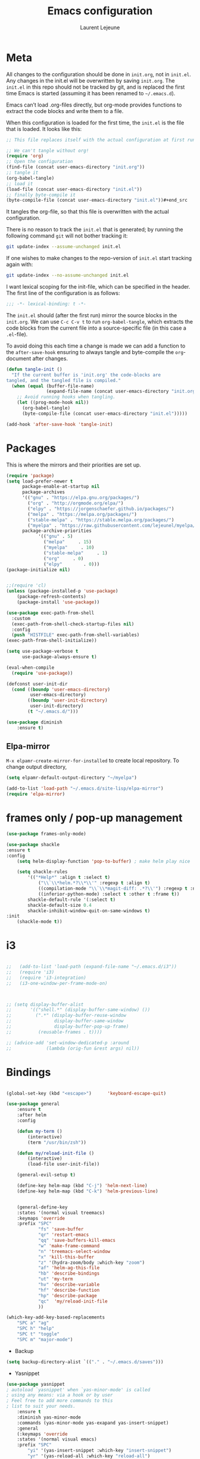 #+TITLE:       Emacs configuration
#+AUTHOR:      Laurent Lejeune
* Meta
All changes to the configuration should be done in =init.org=, not in =init.el=. Any changes in the init.el will be overwritten by saving =init.org=. The =init.el= in this repo should not be tracked by git, and is replaced the first time Emacs is started (assuming it has been renamed to =~/.emacs.d=).

Emacs can’t load .org-files directly, but org-mode provides functions to extract the code blocks and write them to a file.

When this configuration is loaded for the first time, the =init.el= is the file that is loaded. It looks like this:

#+begin_src emacs-lisp :tangle no
;; This file replaces itself with the actual configuration at first run.

;; We can't tangle without org!
(require 'org)
;; Open the configuration
(find-file (concat user-emacs-directory "init.org"))
;; tangle it
(org-babel-tangle)
;; load it
(load-file (concat user-emacs-directory "init.el"))
;; finally byte-compile it
(byte-compile-file (concat user-emacs-directory "init.el"))#+end_src
#+end_src
It tangles the org-file, so that this file is overwritten with the actual
configuration.

There is no reason to track the =init.el= that is generated; by running
the following command =git= will not bother tracking it:

#+BEGIN_SRC sh :tangle no
git update-index --assume-unchanged init.el
#+END_SRC

If one wishes to make changes to the repo-version of =init.el= start
tracking again with:

#+BEGIN_SRC sh :tangle no
git update-index --no-assume-unchanged init.el
#+END_SRC

I want lexical scoping for the init-file, which can be specified in the
header. The first line of the configuration is as follows:

#+BEGIN_SRC emacs-lisp
;;; -*- lexical-binding: t -*-
#+END_SRC

The =init.el= should (after the first run) mirror the source blocks in
the =init.org=. We can use =C-c C-v t= to run =org-babel-tangle=, which
extracts the code blocks from the current file into a source-specific
file (in this case a =.el=-file).

To avoid doing this each time a change is made we can add a function to
the =after-save-hook= ensuring to always tangle and byte-compile the
=org=-document after changes.

#+begin_src emacs-lisp :tangle yes
(defun tangle-init ()
  "If the current buffer is 'init.org' the code-blocks are
tangled, and the tangled file is compiled."
  (when (equal (buffer-file-name)
               (expand-file-name (concat user-emacs-directory "init.org")))
    ;; Avoid running hooks when tangling.
    (let ((prog-mode-hook nil))
      (org-babel-tangle)
      (byte-compile-file (concat user-emacs-directory "init.el")))))

(add-hook 'after-save-hook 'tangle-init)
#+end_src
* Packages
  This is where the mirrors and their priorities are set up.

#+begin_src emacs-lisp :tangle yes
(require 'package)
(setq load-prefer-newer t
      package-enable-at-startup nil
      package-archives
      '(("gnu" . "https://elpa.gnu.org/packages/")
        ("org" . "http://orgmode.org/elpa/")
        ("elpy" . "https://jorgenschaefer.github.io/packages/")
        ("melpa" . "https://melpa.org/packages/")
        ("stable-melpa" . "https://stable.melpa.org/packages/")
        ("myelpa" . "https://raw.githubusercontent.com/lejeunel/myelpa/master/"))
      package-archive-priorities
            '(("gnu" . 5)
              ("melpa"     . 15)
              ("myelpa"     . 10)
              ("stable-melpa"     . 1)
              ("org"     . 0)
              ("elpy"        . 0)))
(package-initialize nil)


;;(require 'cl)
(unless (package-installed-p 'use-package)
    (package-refresh-contents)
    (package-install 'use-package))

(use-package exec-path-from-shell
  :custom
  (exec-path-from-shell-check-startup-files nil)
  :config
  (push "HISTFILE" exec-path-from-shell-variables)
(exec-path-from-shell-initialize))

(setq use-package-verbose t
      use-package-always-ensure t)

(eval-when-compile
  (require 'use-package))

(defconst user-init-dir
  (cond ((boundp 'user-emacs-directory)
         user-emacs-directory)
        ((boundp 'user-init-directory)
         user-init-directory)
        (t "~/.emacs.d/")))

(use-package diminish
    :ensure t)
#+end_src
** Elpa-mirror
=M-x elpamr-create-mirror-for-installed= to create local repository.
To change output directory,
#+begin_src emacs-lisp :tangle yes
(setq elpamr-default-output-directory "~/myelpa")
#+end_src

#+begin_src emacs-lisp :tangle yes
(add-to-list 'load-path "~/.emacs.d/site-lisp/elpa-mirror")
(require 'elpa-mirror)

#+end_src
* frames only / pop-up management
#+begin_src emacs-lisp :tangle yes
(use-package frames-only-mode)

(use-package shackle
:ensure t
:config
    (setq helm-display-function 'pop-to-buffer) ; make helm play nice
        
    (setq shackle-rules
        '(("*Help*" :align t :select t)
            ("\\`\\*helm.*?\\*\\'" :regexp t :align t)
            ((compilation-mode "\\`\\*magit-diff: .*?\\'") :regexp t :noselect t)
            ((inferior-python-mode) :select t :other t :frame t))
        shackle-default-rule '(:select t)
        shackle-default-size 0.4
        shackle-inhibit-window-quit-on-same-windows t)
:init
    (shackle-mode t))
#+end_src
* i3
#+begin_src emacs-lisp :tangle yes

  ;;   (add-to-list 'load-path (expand-file-name "~/.emacs.d/i3"))
  ;;   (require 'i3)
  ;;   (require 'i3-integration)
  ;;   (i3-one-window-per-frame-mode-on)
  


  ;; (setq display-buffer-alist
  ;;       '(("shell.*" (display-buffer-same-window) ())
  ;;         (".*" (display-buffer-reuse-window
  ;;                display-buffer-same-window
  ;;                display-buffer-pop-up-frame)
  ;;          (reusable-frames . t))))
         
  ;; (advice-add 'set-window-dedicated-p :around
  ;;             (lambda (orig-fun &rest args) nil))
#+end_src

* Bindings
 #+begin_src emacs-lisp :tangle yes

 (global-set-key (kbd "<escape>")      'keyboard-escape-quit)

 (use-package general
     :ensure t
     :after helm
     :config

     (defun my-term ()
         (interactive)
         (term "/usr/bin/zsh"))

     (defun my/reload-init-file ()
         (interactive)
         (load-file user-init-file))

     (general-evil-setup t)

     (define-key helm-map (kbd "C-j") 'helm-next-line)
     (define-key helm-map (kbd "C-k") 'helm-previous-line)


     (general-define-key
     :states '(normal visual treemacs)
     :keymaps 'override
     :prefix "SPC"
             "fs" 'save-buffer
             "qr" 'restart-emacs
             "qq" 'save-buffers-kill-emacs
             "w" 'make-frame-command
             "n" 'treemacs-select-window
             "x" 'kill-this-buffer
             "z" '(hydra-zoom/body :which-key "zoom")
             "af" 'helm-ag-this-file
             "hb" 'describe-bindings
             "ut" 'my-term
             "hv" 'describe-variable
             "hf" 'describe-function
             "hp" 'describe-package
             "qc"  'my/reload-init-file
             ))

 (which-key-add-key-based-replacements
     "SPC a" "ag"
     "SPC h" "help"
     "SPC t" "toggle"
     "SPC m" "major-mode")
 #+end_src
 * Backup
 #+begin_src emacs-lisp :tangle yes
 (setq backup-directory-alist `(("." . "~/.emacs.d/saves")))
 #+end_src

 * Yasnippet
 #+begin_src emacs-lisp :tangle yes
 (use-package yasnippet
 ; autoload `yasnippet' when `yas-minor-mode' is called
 ; using any means: via a hook or by user
 ; Feel free to add more commands to this
 ; list to suit your needs.
     :ensure t
     :diminish yas-minor-mode
     :commands (yas-minor-mode yas-exapand yas-insert-snippet)
     :general
     (:keymaps 'override
     :states '(normal visual emacs)
     :prefix "SPC"
         "yi" '(yas-insert-snippet :which-key "insert-snippet")
         "yr" '(yas-reload-all :which-key "reload-all")
         "yn" '(yas-new-snippet :which-key "new-snippet"))
     :config
         (setq
             yas-verbosity 1)
     (add-hook 'python-mode-hook #'yas-minor-mode)
     (add-hook 'org-mode-hook #'yas-minor-mode)
     (add-hook 'inferior-python-mode-hook #'yas-minor-mode)
     ;; (yas-reload-all)
     ;; (add-to-list 'yas-snippet-dirs "$HOME/.emacs.d/snippets")
     ;; (add-to-list 'yas-snippet-dirs "$HOME/.emacs.d/yasnippet-snippets")
     (yas-global-mode t))
 #+end_src
 * Bookmark
 #+begin_src emacs-lisp :tangle yes
 (use-package bookmark
 :ensure t
     :general
 (:keymaps 'override
     :states '(normal visual emacs)
     :prefix "SPC"
         "cl" 'list-bookmarks
         "cd" 'bookmark-delete
         "cd" 'bookmark-delete
         "cw" 'bookmark-save
         "cs" 'bookmark-set))
 #+end_src
 * Evil
 #+begin_src emacs-lisp :tangle yes
 (setq evil-want-C-i-jump nil)

 (use-package evil
     :defines evil-disable-insert-state-bindings
     :init
 (progn
     (evil-mode t)
     (setq evil-want-fine-undo 'no
             evil-want-C-u-scroll t
             evil-want-C-d-scroll t
             evil-symbol-word-search t
             evil-cross-lines t
             evil-disable-insert-state-bindings t)
             (define-key evil-normal-state-map (kbd "C-u") 'evil-scroll-up)
             (define-key Info-mode-map "g" nil)
     (use-package evil-org
     :init (add-hook 'org-mode-hook 'evil-org-mode)
     :diminish evil-org-mode
     :config  (evil-org-set-key-theme '(textobjects insert navigation additional shift todo heading))))
     :config
     (add-hook 'git-commit-mode-hook 'evil-insert-state)
     ;; (add-hook 'prog-mode-hook 'highlight-indent-guides-mode)
     (add-hook 'prog-mode-hook #'rainbow-delimiters-mode))


 (use-package evil-collection
     :after evil
     :ensure t
     :config
     (evil-collection-init))

 (with-eval-after-load 'comint
     (define-key comint-mode-map "\C-d" nil))

 (defun evil-shift-left-visual ()
     (interactive)
     (evil-shift-left (region-beginning) (region-end))
     (evil-normal-state)
     (evil-visual-restore))

 (defun evil-shift-right-visual ()
     (interactive)
     (evil-shift-right (region-beginning) (region-end))
     (evil-normal-state)
 (evil-visual-restore))

 (define-key evil-visual-state-map (kbd ">") 'evil-shift-right-visual)
 (define-key evil-visual-state-map (kbd "<") 'evil-shift-left-visual)
 (define-key evil-visual-state-map [tab] 'evil-shift-right-visual)
 (define-key evil-visual-state-map [S-tab] 'evil-shift-left-visual)
 (define-key evil-normal-state-map (kbd "j") 'evil-next-visual-line)
 (define-key evil-normal-state-map (kbd "k") 'evil-previous-visual-line)


 (use-package evil-anzu)

 (use-package evil-commentary
     :diminish evil-commentary-mode
     :config (evil-commentary-mode))

 (use-package undo-tree
     :diminish undo-tree-mode
     :defer t
     :init (global-undo-tree-mode))

 (use-package ediff
     :ensure nil
     :defer t
     :config (use-package evil-ediff))

 (use-package evil-escape
     :diminish evil-escape-mode
     :config
     (evil-escape-mode)
     (setq-default evil-escape-key-sequence "jk")
 )

 (use-package evil-matchit
     :config (global-evil-matchit-mode))

 (use-package evil-snipe
     :diminish evil-snipe-mode
     :init (evil-snipe-mode)
     :config
     (setq evil-snipe-smart-case t)
 )

 (use-package evil-surround
     :config (global-evil-surround-mode))

 (use-package evil-visualstar
     :init (global-evil-visualstar-mode))

 (use-package helm-projectile
     :after projectile
     :ensure t)

 ;; projectile
 (use-package projectile
     :ensure t
     :diminish projectile-mode
     :init
     :general
     (:keymaps 'override
     :states '(normal visual emacs)
     :prefix "SPC"
     :which-key "projectile"
         "pf" '(helm-projectile-find-file :which-key "find-file")
         "pb" '(projectile-compile-project :which-key "build")
         "pr" '(projectile-replace :which-key "replace")
         "pi" '(projectile-invalidate-cache :which-key "invalidate-cache")
         "pta" '(treemacs-add-project-to-workspace :which-key "treemacs-add")
         "ptr" '(treemacs-remove-project-from-workspace
                 :which-key "treemacs-remove")
         "pa" '(helm-projectile-ag :which-key "ag")
         "pg" '(helm-projectile-grep :which-key "grep")
         "ps" '(helm-projectile-switch-project :which-key "switch-project"))
     :config
     (defun my/projectile-switch-project-action ()
     (interactive)
     (helm-projectile))

     (setq projectile-switch-project-action
         'my/projectile-switch-project-action)

     (which-key-add-key-based-replacements
         "SPC p" "projectile"
         "SPC pt" "treemacs")
     (setq projectile-enable-caching t
         projectile-mode t
         projectile-completion-system 'helm)
     (projectile-mode))

 #+end_src
 * Helm
 #+begin_src emacs-lisp :tangle yes
 (use-package helm
 :ensure helm
 :diminish helm-mode
 :general
 (:keymaps 'override
     :states '(normal visual emacs)
     :prefix "SPC"
         "b" '(helm-mini :which-key "buffer")
         "as" 'helm-ag-project-root
         "ff" '(helm-find-files :which-key "find-files"))
 :config
 (which-key-add-key-based-replacements
     "SPC f" "file")
 (require 'helm-config)
 (setq helm-mini-default-sources
     '(helm-source-buffers-list
         helm-source-bookmarks
         helm-source-recentf
         helm-source-buffer-not-found))
 (general-define-key
 :keymaps 'helm-map
 "C-c !" 'helm-toggle-suspend-update
 "<tab>" 'helm-execute-persistent-action
 "C-i" 'helm-execute-persistent-action
 "C-z" 'helm-select-action)
 (global-unset-key (kbd "C-x c"))
 :init (progn
     (require 'helm-config)
     (helm-mode t)

     (use-package helm-themes   :ensure t :defer 5)
     (use-package helm-ag
         :commands (helm-ag)
         :config
         ;; fix https://github.com/bbatsov/projectile/issues/837
         (setq grep-find-ignored-files nil
                 grep-find-ignored-directories nil))
     (use-package helm-descbinds
     :config (helm-descbinds-mode))

     (use-package helm-gitignore)))
 #+end_src

 * Treemacs
 #+begin_src emacs-lisp :tangle yes
 (use-package treemacs
     :ensure t
     :defer t
     :config
     (progn
     (setq 
 treemacs-collapse-dirs                 (if (executable-find "python3") 3 0)
             treemacs-deferred-git-apply-delay      0.5
             treemacs-display-in-side-window        t
             treemacs-eldoc-display                 t
             treemacs-file-event-delay              5000
             treemacs-file-follow-delay             0.2
             treemacs-follow-after-init             t
             treemacs-git-command-pipe              ""
             treemacs-goto-tag-strategy             'refetch-index
             treemacs-indentation                   2
             treemacs-indentation-string            " "
             treemacs-is-never-other-window         nil
             treemacs-max-git-entries               5000
             treemacs-missing-project-action        'ask
             treemacs-no-png-images                 nil
             treemacs-no-delete-other-windows       t
             treemacs-project-follow-cleanup        nil
             ;; treemacs-persist-file                  (expand-file-name ".cache/treemacs-persist" user-emacs-directory)
             treemacs-recenter-distance             0.1
             treemacs-recenter-after-file-follow    nil
             treemacs-recenter-after-tag-follow     nil
             treemacs-recenter-after-project-jump   'always
             treemacs-recenter-after-project-expand 'on-distance
             treemacs-show-cursor                   nil
             treemacs-show-hidden-files             t
             treemacs-silent-filewatch              nil
             treemacs-silent-refresh                nil
             treemacs-sorting                       'alphabetic-desc
             treemacs-space-between-root-nodes      t
             treemacs-tag-follow-cleanup            t
             treemacs-tag-follow-delay              1.5
             treemacs-width                         30)
     (treemacs-resize-icons 11)

     (treemacs-follow-mode t)
     (treemacs-filewatch-mode t)
     (treemacs-fringe-indicator-mode t)
     (pcase (cons (not (null (executable-find "git")))
                 (not (null (executable-find "python3"))))
         (`(t . t)
         (treemacs-git-mode 'deferred))
         (`(t . _)
         (treemacs-git-mode 'simple)))))

 (use-package treemacs-evil
     :after treemacs evil
     :ensure t)

 (use-package treemacs-projectile
     :after treemacs projectile
     :ensure t)

 (use-package treemacs-magit
     :after treemacs magit
     :ensure t)

     (use-package treemacs-icons-dired
     :after treemacs dired
     :ensure t
     :config (treemacs-icons-dired-mode))
 #+end_src

 * Org
 #+begin_src emacs-lisp :tangle yes
 ;; org mode extensions

 (use-package helm-org-rifle
 :ensure t
 :config
 (setq org-directory '("~/ownCloud/org"))

 )
 (use-package org
     :ensure t
     :commands (org-mode org-capture org-agenda)
     :general
     (:keymaps 'org-capture-mode-map
     :states '(normal visual)
     :major-mode 'org-mode
     :prefix "SPC"
     :which-key "org"
     "of" 'org-capture-finalize)
     (:keymaps 'org-mode-map
     :states '(normal visual)
     :major-mode 'org-mode
     :prefix "SPC"
     :which-key "org"
     "me" 'org-export-dispatch
     "mr" 'org-refile
     "mo" 'org-open-at-point
     "mc" 'org-ref-helm-insert-cite-link)
     (:keymaps 'override
     :states '(normal visual)
     :prefix "SPC"
     :which-key "org"
         "oa" '(my-pop-to-org-agenda :which-key "agenda")
         "oc" 'org-capture
         "os" 'org-save-all-org-buffers
         "ol" 'org-insert-link
         )
     :config
     (which-key-add-key-based-replacements
         "SPC o" "org")
     (setq org-agenda-files '("~/ownCloud/org/agenda"))

     ;; TODO: increase maxlevel and filter out based on tag?
 ;; (defun bh/verify-refile-target ()
 ;;   ; Exclude DONE state tasks from refile targets
 ;;   "Exclude todo keywords with a done state from refile targets"
 ;;   (not (member (nth 2 (org-heading-components)) org-done-keywords)))

 ;; (setq org-refile-target-verify-function 'bh/verify-refile-target)

     ;;where to save items
     (setq org-refile-targets '((nil :maxlevel . 1)
     (org-agenda-files . (:maxlevel . 1))))

     ;;skips highest priority for custom agenda view
     (defun my-org-skip-subtree-if-priority (priority)
     "Skip an agenda subtree if it has a priority of PRIORITY.
     PRIORITY may be one of the characters ?A, ?B, or ?C."
     (let ((subtree-end (save-excursion (org-end-of-subtree t)))
         (pri-value (* 1000 (- org-lowest-priority priority)))
         (pri-current (org-get-priority (thing-at-point 'line t))))
     (if (= pri-value pri-current)
         subtree-end
         nil)))

     (defun my-org-agenda-skip-tag (tag &optional others)
     "Skip all entries that correspond to TAG.

     If OTHERS is true, skip all entries that do not correspond to TAG."
     (let ((next-headline (save-excursion (or (outline-next-heading) (point-max))))
         (current-headline (or (and (org-at-heading-p)
                                     (point))
                                 (save-excursion (org-back-to-heading)))))
     (if others
         (if (not (member tag (org-get-tags-at current-headline)))
             next-headline
             nil)
         (if (member tag (org-get-tags-at current-headline))
             next-headline
         nil))))

     (defun my-pop-to-org-agenda ()
     "Visit the org agenda, in the current window or a SPLIT."
     (interactive)
     (org-agenda nil "c"))

     ;;set priority range from A to C with default A
     (setq org-highest-priority ?A)
     (setq org-lowest-priority ?C)
     (setq org-default-priority ?A)

     ;; hide tags in agenda view
     ;; (setq org-agenda-hide-tags-regexp "tag1\\|tag2\\|tags3")
     (setq org-agenda-hide-tags-regexp "hide")

     ;;org custom agenda
     (setq org-agenda-custom-commands
         '(("c" "Simple agenda view"
         ((tags-todo "PRIORITY=\"A\"\LEVEL>1"
                 ((org-agenda-files '("~/ownCloud/org/agenda/tasks.org" "~/ownCloud/org/agenda/agenda.org"))
                 (org-agenda-skip-function '(org-agenda-skip-entry-if 'todo 'done))
                 (org-agenda-overriding-header "High-priority unfinished tasks:")))
             (agenda "")
             (alltodo ""
                     ((org-agenda-skip-function
                     '(or (my-org-skip-subtree-if-priority ?A)
                             (my-org-agenda-skip-tag nil '(hide))
                             (org-agenda-skip-if nil '(scheduled deadline))))))))))

     ;;(setq-default org-display-custom-times t)
     ;;(setq org-time-stamp-custom-formats '("<%d-%m-%Y %a>" . "<%d-%m-%Y %a %H:%M>"))
     ;;open agenda in current window
     (setq org-agenda-window-setup (quote current-window))
     (setq org-capture-templates
     '(("t" "todo" entry (file+headline "~/ownCloud/org/agenda/tasks.org" "Tasks")
         "* TODO [#A] %? \n %T")
     ("m" "meeting" entry (file+headline "~/ownCloud/org/agenda/agenda.org" "Meetings")
     "* %? \n %T")
     ("d" "deadline" entry (file+headline "~/ownCloud/org/agenda/agenda.org" "Deadlines")
     "* TODO %? \n DEADLINE: %T")
     ("n" "note" entry (file+headline "~/ownCloud/org/agenda/notes.org" "Notes")
     "* %? \n %T")
 )))

 ;; PDFs visited in Org-mode are opened in Evince (and not in the default choice) https://stackoverflow.com/a/8836108/789593
 (add-hook 'org-mode-hook
         '(lambda ()
         (delete '("\\.pdf\\'" . default) org-file-apps)
         (add-to-list 'org-file-apps '("\\.pdf\\'" . "evince %s"))))

 (general-define-key :states '(normal emacs)
                     :major-mode 'org-agenda-mode
                     :keymaps 'org-agenda-mode-map
                     "k" 'org-agenda-previous-line
                     "j" 'org-agenda-next-line
                     "C-k" 'org-priority-down
                     "C-j" 'org-priority-up
                     "S-k" 'org-timestamp-down
                     "S-j" 'org-timestamp-up
                     "j" 'org-agenda-next-line
                     "c" 'org-capture)

 (use-package ox-reveal
     :ensure t
     :init
         (setq org-reveal-mathjax t)
         (setq org-src-fontify-natively t))

 (use-package htmlize
 :ensure t)
 (setq org-reveal-root "~/.dotfiles/reveal.js/")
 (setq org-reveal-mathjax t)

 (menu-bar-mode -1)
 #+end_src
 * Python
 #+begin_src emacs-lisp :tangle yes

 (use-package exec-path-from-shell
     :disabled (not (equal system-type 'darwin))
     :config
     (progn
     ;; For debugging
     (when nil
         (message "path: %s, setup: %s" (getenv "PATH")
                 (getenv "ENVIRONMENT_SETUP_DONE"))
         (setq exec-path-from-shell-debug t))
     (setq exec-path-from-shell-arguments (list "-l"))
     (setq exec-path-from-shell-check-startup-files nil)
     (add-to-list 'exec-path-from-shell-variables "SHELL")
     (add-to-list 'exec-path-from-shell-variables "GOPATH")
     (add-to-list 'exec-path-from-shell-variables "ENVIRONMENT_SETUP_DONE")
     (add-to-list 'exec-path-from-shell-variables "PYTHONPATH")
     (exec-path-from-shell-initialize)))

 (use-package elpy
     :defer t
     :ensure t
     :diminish elpy-mode
     :after python
     :commands elpy-enable
     :init
     (with-eval-after-load 'python (elpy-enable))

     :config
     (add-hook 'elpy-mode-hook (lambda () (highlight-indentation-mode -1)))
     (electric-indent-local-mode -1)
     ;; (delete 'elpy-module-highlight-indentation elpy-modules)
     (delete 'elpy-module-flymake elpy-modules)
     (setq elpy-shell-use-project-root nil)
     (setq elpy-rpc-backend "jedi")
     (setq python-shell-interpreter "ipython")
     (setq python-shell-interpreter-args "--simple-prompt -i")

     (eval-when-compile
         (defvar python-master-file))

     (defun python-kill ()
     (interactive)
     (elpy-shell-kill)
     (kill-buffer "*Python*"))

     (defun python-quit-dbg ()
     (interactive)
     (elpy-shell-kill)
     (kill-buffer "*Python*"))

     (defun python-rerun-master-file ()
     (interactive)
     (python-switch-to-master-file)
     (elpy-shell-kill)
     (kill-buffer "*Python*")
     (elpy-shell-send-region-or-buffer))

     (defun python-shell-send-file-as-script ()
     "Send current buffer to python shell as a script"
     (interactive)
     (elpy-shell-kill)
     (run-python (format "%s -i --simple-prompt %s"
                         (python-shell-calculate-command)
                         (buffer-name))
                 nil t))

     (defun python-run-master-file ()
     (interactive)
     (python-switch-to-master-file)
     (elpy-shell-send-region-or-buffer))

     (defun python-set-master-file ()
     (interactive)
     (setq python-master-file (buffer-name))
     (message "Set %s as python master file" (buffer-file-name)))

     (defun python-switch-to-master-file ()
     (interactive)
     (switch-to-buffer python-master-file))

     (defvar python--pdb-breakpoint-string "import pdb; pdb.set_trace() ## DEBUG ##"
     "Python breakpoint string used by `python-insert-breakpoint'")

     (defun python-add-breakpoint ()
     "Inserts a python breakpoint using `pdb'"
         (interactive)
         (back-to-indentation)
         ;; this preserves the correct indentation in case the line above
         ;; point is a nested block
         (split-line)
         (insert python--pdb-breakpoint-string)
         (python-set-debug-highlight)))

     (defun ha/elpy-goto-definition ()
     (interactive)
     (condition-case err
         (elpy-goto-definition)
         ('error (xref-find-definitions (symbol-name (symbol-at-point))))))

 (use-package pyenv-mode
     :defer t
     :ensure t
     :init
     (add-to-list 'exec-path "~/.pyenv/shims")
     (setenv "WORKON_HOME" "~/.pyenv/versions/")
     :config
     (pyenv-mode)
     (defun projectile-pyenv-mode-set ()
         "Set pyenv version matching project name."
         (let ((project (projectile-project-name)))
         (if (member project (pyenv-mode-versions))
             (pyenv-mode-set project)
             (pyenv-mode-unset))))

     (add-hook 'projectile-switch-project-hook 'projectile-pyenv-mode-set)
     (add-hook 'python-mode-hook 'pyenv-mode))

 (use-package jedi
     :ensure t
     :defer t
     :init
     (setq company-jedi-python-bin "~/.pyenv/shims/python")
     :config
     (use-package company-jedi
     :ensure t
     :init
     (add-hook 'python-mode-hook (lambda () (add-to-list 'company-backends 'company-jedi)))
     (setq company-jedi-python-bin "python")))

 (use-package python
     :defer t
     :general
     (:keymaps '(python-mode-map inferior-python-mode-map)
     :states '(normal visual emacs)
     :major-mode '(python-mode inferior-python-mode)
     :prefix "SPC"
     :which-key "Python"
     "mv" 'pyenv-mode-set
     "mb" 'elpy-shell-send-region-or-buffer
     "ma" 'python-shell-send-file-as-script
     "mq" 'python-kill
     "ms" 'python-set-master-file
     "mm" 'python-switch-to-master-file
     "mr" 'python-run-master-file
     "me" 'python-rerun-master-file
     "md" 'python-add-breakpoint
     "mg" 'elpy-goto-definition
     "mf" 'elpy-yapf-fix-code
     "mh" 'elpy-doc
     "mi" 'run-python)
     :config
         (setq python-indent-offset 4)
         (elpy-enable)
         (add-hook 'python-mode-hook
         (lambda ()
             (setq flycheck-python-pylint-executable "/usr/bin/pylint")
             (setq tab-width 4)
             (setq flycheck-pylintrc "~/.pylintrc")))
     (defun python-set-debug-highlight ()
     (interactive)
     (highlight-lines-matching-regexp "pdb" 'hi-red-b)
     (highlight-lines-matching-regexp "pdb[.]?" 'hi-red-b)))

     (defun python-add-debug-highlight ()
     "Adds a highlighter for use by `python--pdb-breakpoint-string'"
     (interactive)
     (python-set-debug-highlight)
     (add-hook 'python-mode-hook 'python-add-debug-highlight))

 (general-define-key :states '(normal insert emacs)
                     :major-mode 'inferior-python-mode
                     :keymaps 'inferior-python-mode-map
                     "C-r" 'comint-history-isearch-backward
                     "C-k" 'comint-previous-input
                     "C-j" 'comint-next-input)

 (with-eval-after-load 'python
     (defun python-shell-completion-native-try ()
     "Return non-nil if can trigger native completion."
     (let ((python-shell-completion-native-enable t)
             (python-shell-completion-native-output-timeout
             python-shell-completion-native-try-output-timeout))
         (python-shell-completion-native-get-completions
         (get-buffer-process (current-buffer))
         nil "_"))))

 #+end_src
 * C/C++
 #+begin_src emacs-lisp :tangle yes
 (defun setup-flycheck-rtags ()
 (interactive)
 (flycheck-select-checker 'rtags)
 ;; RTags creates more accurate overlays.
 (setq-local flycheck-highlighting-mode nil)
 (setq-local flycheck-check-syntax-automatically nil))

 (use-package clang-format
     :ensure t
     :defer t
     :general
     (:keymaps '(c-mode-map c++-mode-map)
         :states '(normal visual emacs)
         :major-mode '(c-mode c++-mode-map)
         :prefix "SPC"
         :which-key "C/C++"
         "mf" 'clang-format-buffer)
     :commands clang-format clang-format-buffer clang-format-region)

 (use-package rtags
 :ensure t
 :defer t
 :general
 (:keymaps '(c-mode-map c++-mode-map)
     :states '(normal visual emacs)
     :major-mode '(c-mode c++-mode-map)
     :prefix "SPC"
     :which-key "C/C++"
     "ms" 'rtags-find-symbol-at-point
     "mr" 'rtags-find-references-at-point)
 :diminish rtags
 :config
 (progn
     (add-hook 'c-mode-hook 'rtags-start-process-unless-running)
     (add-hook 'c++-mode-hook 'rtags-start-process-unless-running)

     (setq rtags-autostart-diagnostics t)
     (rtags-diagnostics)
     (setq rtags-completions-enabled t)
     (setq rtags-use-helm t)

     (use-package flycheck-rtags
     :ensure t
     :defer t
     :config
     (progn
         (defun my-flycheck-setup ()
         (flycheck-select-checker 'rtags))
         (add-hook 'c-mode-hook #'my-flycheck-setup)
         (add-hook 'c++-mode-hook #'my-flycheck-setup))
     )
     (use-package company-rtags
     :ensure t
     :defer t
     :config
     (progn
         (require 'company)
         (add-to-list 'company-backends 'company-rtags)
         ))
     )
 )
 (add-hook 'c-mode-common-hook #'setup-flycheck-rtags)
 #+end_src
 * Lua
 #+begin_src emacs-lisp :tangle yes
 (use-package lua-mode
 :ensure t
 :defer t
 :mode (("\\.lua\\'" . lua-mode)))
 #+end_src
 * Tex
 #+begin_src emacs-lisp :tangle yes
     (use-package tex
     :ensure auctex
     :defer t
     :general
     (:keymaps 'LaTeX-mode-map
         :states '(normal emacs)
         :major-mode 'LaTeX-mode
         :prefix "SPC"
         :which-key "Latex"
         "mm" 'TeX-command-master
         "mv" 'TeX-command-run-all
         "mc" 'helm-bibtex-with-local-bibliography
         "mt" 'reftex-toc
         "mr" 'reftex-reference
         "ml" 'reftex-label
         )
     :init
     (progn (add-hook 'LaTeX-mode-hook 'turn-on-reftex))
     :config
     (setq reftex-ref-macro-prompt nil)
     (setq TeX-view-program-list '(("Evince" "evince --page-index=%(outpage) %o")))
     (progn
         (use-package auto-complete
         :config
         (progn
             (ac-flyspell-workaround)
             (setq ac-auto-show-menu 0.01
                 ac-auto-start 1
                 ac-delay 0.01)))

         (use-package ispell
         :ensure t
         :defer t
         :config
         (progn
             (make-local-variable 'ispell-parser)
             (setq ispell-parser 'tex)))

         (use-package ac-ispell
         :ensure t
         :defer t
         :defer t
         :requires auto-complete ispell
         )

         (use-package writegood-mode
         :ensure t
         :defer t
         :diminish writegood-mode
         :config
         (writegood-mode))

         (use-package smartparens-latex
         :disabled t ;; Does not seem to be available
         :ensure t
         :defer t
         :config
         (smartparens-mode +1))

         (use-package ac-math
         :defer t
         :ensure t)
     (setq Tex-auto-save t)
     (setq Tex-parse-self t)
     (setq TeX-save-query nil)
     (setq reftex-plug-into-AUCTeX t)))

     (use-package company-auctex
         :ensure t
         :defer t
         :config
         (company-auctex-init))

     (use-package helm-bibtex
     :ensure t
     :defer t
     :after helm
     :config

     (defun bibtex-completion-exit-notes-buffer ()
     " Trigger org-refile,
     Exit notes buffer and delete its window.
     This will also disable `bibtex-completion-notes-mode' and remove the header
     line."
     (interactive)
     (org-refile)
     (widen)
     (bibtex-completion-notes-global-mode -1)
     (setq-local
     header-line-format nil)
     (save-buffer)
     (let ((window (get-buffer-window (file-name-nondirectory bibtex-completion-notes-path))))
         (if (and window (not (one-window-p window)))
             (delete-window window))))

     :general
     (:keymaps 'bibtex-completion-notes-mode-map
     :states '(normal visual)
     :major-mode 'org-mode
     :prefix "SPC"
     :which-key "bibtex"
     "mf" 'bibtex-completion-exit-notes-buffer
     "mr" 'org-refile))

     (use-package org-ref
         :after org
         :ensure t
         :defer t
         :general
         (:keymaps 'bibtex-mode-map
             :states '(normal visual emacs)
             :major-mode 'bibtex-mode
             :prefix "SPC"
             :which-key "bibtex"
             "mo" 'org-ref-bibtex-pdf :which-key "open pdf"
             "mc" 'helm-bibtex)
         :init
         (setq org-ref-bibtex-completion-actions
         (quote
             (("Edit notes" . helm-bibtex-edit-notes)
             ("Open PDF, URL or DOI" . helm-bibtex-open-any)
             ("Open URL or DOI in browser" . helm-bibtex-open-url-or-doi)
             ("Show entry" . helm-bibtex-show-entry)
             ("Insert citation" . helm-bibtex-insert-citation)
             ("Insert reference" . helm-bibtex-insert-reference)
             ("Insert BibTeX key" . helm-bibtex-insert-key)
             ("Insert BibTeX entry" . helm-bibtex-insert-bibtex)
             ("Attach PDF to email" . helm-bibtex-add-PDF-attachment)
             ("Add keywords to entries" . org-ref-helm-tag-entries)
             ("Copy entry to clipboard" . bibtex-completion-copy-candidate)
             ("Add PDF to library" . helm-bibtex-add-pdf-to-library))))
         (setq org-ref-bibliography-notes "~/Documents/paper-notes/notes.org"
             org-ref-default-bibliography "~/Documents/paper-notes/refs.bib"
             bibtex-completion-bibliography org-ref-default-bibliography
             org-ref-pdf-directory "~/ownCloud/papers/"
             bibtex-completion-library-path "~/ownCloud/papers"
             bibtex-completion-notes-path "~/Documents/paper-notes/notes.org"
             org-latex-pdf-process
     "latexmk -pdflatex='pdflatex -interaction nonstopmode' -pdf -bibtex -f %f"
             bibtex-completion-pdf-open-function
             (lambda (fpath)
             (call-process "evince" nil 0 nil fpath))
             ;; bibtex-completion-notes-template-one-file "* ${author-or-editor} (${year}): ${title} [[cite:${=key=}]] \n:PROPERTIES: \n :Custom_ID: ${=key=} \n :END:"
 )
     )



     (use-package reftex
         :defer t
         :diminish reftex-mode
         :commands turn-on-reftex
         :init
         (progn
         (setq reftex-plug-into-AUCTeX t))
         :config
         (reftex-mode))

 #+end_src
 * Others
 ** Restart emacs
 #+begin_src emacs-lisp :tangle yes
 (use-package restart-emacs
     :ensure t)
 #+end_src
 ** Yaml
 #+begin_src emacs-lisp :tangle yes
 ;; yaml
 (use-package yaml-mode
 :mode "\\.ya?ml\'")
 #+end_src

 ** Anzu
 anzu.el provides a minor mode which displays current match and total matches information in the mode-line in various search modes.
 #+begin_src emacs-lisp :tangle yes

 ;; anzu
 (use-package anzu
 :commands (isearch-foward isearch-backward)
 :config (global-anzu-mode)
 :diminish anzu-mode
 )

 #+end_src
 ** Company
 Company is a text completion framework for Emacs. The name stands for "complete anything". It uses pluggable back-ends and front-ends to retrieve and display completion candidates.
 #+begin_src emacs-lisp :tangle yes

 (use-package company
 :diminish company-mode
 :ensure t
 :defer t
 :config
     ;; (setq company-frontends nil)
     (use-package company-c-headers)
 :hook
 (after-init . global-company-mode))

 (use-package helm-company
     :general (general-def
             :keymaps '(company-mode-map company-active-map)
             "TAB" #'helm-company
             "<tab>" #'helm-company))

 (setq company-backends
         '((company-files          ; files & directory
         company-keywords       ; keywords
         company-capf
         company-jedi
         company-yasnippet
         )
         (company-abbrev company-dabbrev)
 ))
 #+end_src
 ** Demangle
 demangle-mode is an Emacs minor mode that automatically demangles C++ symbols.
 Use M-x demangle-mode to toggle demangling on or off in any buffer. Turn on font-lock-mode as well: demangle-mode uses this to stay in sync as buffer contents change.
 #+begin_src emacs-lisp :tangle yes
 ;; automatic demangling
 (use-package demangle-mode
 :defer t
 :commands demangle-mode)
 #+end_src

 ** Dtrt
 A minor mode that guesses the indentation offset originally used for creating source code files and transparently adjusts the corresponding settings in Emacs, making it more convenient to edit foreign files.
 #+begin_src emacs-lisp :tangle yes
 (use-package dtrt-indent
 :ensure t
 :commands dtrt-indent-mode
 :diminish dtrt-indent-mode
 :defer t
 :config
 (progn
 (dtrt-indent-mode 1)
 (setq global-mode-string (--remove (eq it 'dtrt-indent-mode-line-info) global-mode-string))))

 #+end_src

 ** Flycheck/Flyspell
 On the fly syntax/spelling checking.
 #+begin_src emacs-lisp :tangle yes

 ;; flycheck
 (use-package flycheck
 :diminish flycheck-mode
 :defer t
 :init (global-flycheck-mode))

 ;; flyspell - use aspell instead of ispell
 (use-package flyspell
 :defer t
 :commands (flyspell-mode flyspell-prog-mode)
 :config (setq ispell-program-name (executable-find "aspell")
             ispell-extra-args '("--sug-mode=ultra")))

 #+end_src

 ** Magit
 Magit is an interface to the version control system Git, implemented as an Emacs package.
 #+begin_src emacs-lisp :tangle yes
 ;; magit
 (use-package magit
 :defer t
 :commands (magit-status projectile-vc)

 :general
     (:keymaps 'override
     :states '(normal visual emacs)
     :prefix "SPC"
         "gs" '(magit-status :which-key "status")
         "gi" '(magit-init :which-key "init")
         "gr" '(magit-remote-popup :which-key "remote")
         "gf" '(with-editor-finish :which-key "finish"))
     :config
     (which-key-add-key-based-replacements
         "SPC g" "git")
 (use-package evil-magit)
 (add-to-list 'magit-log-arguments "--no-abbrev-commit")
 (setq magit-popup-use-prefix-argument 'default))

 (global-git-commit-mode)

 ;; git
 (use-package git-timemachine
 :defer t)

 #+end_src

 ** Popwin
 Popwin is a popup window manager for Emacs which makes you free from the hell of annoying buffers such like *Help*, *Completions*, *compilation*, and etc.
 #+begin_src emacs-lisp :tangle yes
   ;; popwin
   ;; (use-package popwin
   ;; :defer t
   ;; :config (popwin-mode))

   ;; save kill ring
   (use-package savekill
   :defer t
   )

   ;; scratch
   (use-package scratch
   :defer t
   :commands (scratch))

   ;; slime
   (use-package sly
   :defer t
   :commands (sly)
   :config (setq inferior-lisp-program (executable-find "sbcl")))

 #+end_src

 ** Ranger
 #+begin_src emacs-lisp :tangle yes
 (use-package ranger
 :defer t
 :ensure t
 :general
 (:keymaps 'override
     :states '(normal visual emacs)
     :prefix "SPC"
         "ur" '(ranger :which-key "ranger")))
 #+end_src

 ** Ace-window
 #+begin_src emacs-lisp :tangle yes
 ;; (use-package ace-window
 ;;     :ensure t
 ;;     :defer t
 ;;     :custom
 ;;       (ace-window-display-mode t)
 ;;       :config
 ;;     (dolist (buffer '(treemacs-mode))
 ;;         (add-to-list 'aw-ignored-buffers buffer))
 ;;   :general
 ;;   (:keymaps 'override
 ;;     :states '(normal visual emacs)
 ;;     :prefix "SPC"
 ;;         "s" '(ace-swap-window :which-key "swap-windows")))
 #+end_src
 ** Iflipb

 #+begin_src emacs-lisp :tangle yes
 (use-package iflipb
 :ensure t
     :general
     (
     :keymaps 'override
     :states '(normal visual emacs)
     :prefix "SPC"
         "k" '(iflipb-next-buffer :which-key "next-buffer")
         "j" '(iflipb-previous-buffer :which-key "previous-buffer"))
     :config
     (setq iflipb-ignore-buffers '("(?!(\*Python\*))(^[*])")))
 #+end_src
 ** CMake

 #+begin_src emacs-lisp :tangle yes
 (use-package cmake-mode
 :defer t
 :mode (("/CMakeLists\\.txt\\'" . cmake-mode)
 ("\\.cmake\\'" . cmake-mode)))
 #+end_src
 ** Docker

 #+begin_src emacs-lisp :tangle yes
 (use-package dockerfile-mode
 :defer t)
 #+end_src
 ** Expand-region
 #+begin_src emacs-lisp :tangle yes
 (use-package expand-region
 :defer t
 :general
 (:keymaps 'override
     :states '(normal visual emacs)
     :prefix "SPC"
         "e" '(er/expand-region :which-key "expand")))
 #+end_src

 * Appearance
     New/Unknown buffers (like config files) will open in this mode
     #+begin_src emacs-lisp :tangle yes
     (setq-default major-mode 'conf-mode)
     #+end_src

     #+begin_src emacs-lisp :tangle yes
     (setq inhibit-x-resources 't)
     #+end_src

     To get smooth fonts, set hinting full...
     #+begin_src bash :tangle no
     cd /etc/fonts/conf.d
     sudo rm 10-hint*
     sudo ln -s ../10-hinting-full.conf
     #+end_src

     This sets the window title to buffer name. Use =%f= for full path.
     #+begin_src emacs-lisp :tangle yes
     (setq-default frame-title-format '("%b"))
     #+end_src
     ** Hydra
     #+begin_src emacs-lisp :tangle yes
     (use-package hydra
     :ensure t
     :config
         (defun my/zoom-in ()
             "Increase font size"
             (interactive)
             (set-face-attribute 'default nil
                                 :height
                                 (+ (face-attribute 'default :height)
                                     5)))
         (defun my/zoom-out ()
         "Decrease font size "
         (interactive)
         (set-face-attribute 'default nil
                             :height
                             (- (face-attribute 'default :height)
                                 5)))
         (defhydra hydra-zoom()
         "zoom"
         ("g" my/zoom-in)
         ("l" my/zoom-out))
     :general
         (:keymaps 'override
         :states '(normal visual emacs)
         :prefix "SPC"
             "z" '(hydra-zoom/body :which-key "zoom")))
     #+end_src

     ** Relative line numbering
     #+begin_src emacs-lisp :tangle yes
     (use-package linum-relative
         :ensure t
         :after evil
         :config
         ;; this is to apply global-linum-mode with exceptions
         (define-global-minor-mode my-global-linum-relative-mode linum-relative-mode
             (lambda ()
                 (when (not (memq major-mode
                         (list 'treemacs-mode 'dashboard-mode)))
             (linum-relative-mode))))

         (my-global-linum-relative-mode 1)
         :init
         (setq linum-relative-format "%3s ")
         (setq linum-relative-current-symbol ""))
     #+end_src
     ** Makes current line highlighted
     #+begin_src emacs-lisp :tangle yes
     (use-package hlinum
         :ensure t
         :init
         (hlinum-activate))
     #+end_src
     ** Show matching parentheses
     #+begin_src emacs-lisp :tangle yes
     (use-package paren
         :ensure t
         :init
         (progn
         (setq show-paren-style 'parenthesis)
         (show-paren-mode +1)
         ))
     #+end_src
     ** Make imbricated parentheses of different colors
     #+begin_src emacs-lisp :tangle yes
     (use-package rainbow-delimiters
         :ensure t
         :init)
     #+end_src
     ** Themes
     #+begin_src emacs-lisp :tangle yes
       (use-package doom-modeline
       :ensure t
       :defer t
       :hook (after-init . doom-modeline-init))

       (use-package doom-themes
           :ensure t
           :config
           (setq doom-variable-pitch-font (font-spec :family "Noto Sans" :size 13))
           (setq doom-themes-treemacs-enable-variable-pitch nil)

           :init
           ;; (evil-set-cursor-color "#f4d942")
           (doom-themes-org-config)
           (doom-themes-treemacs-config)
           (load-theme 'doom-dracula t))

           (global-visual-line-mode 1)
           (diminish 'visual-line-mode)
           (diminish 'hi-lock-mode)
           (diminish 'evil-snipe-local-mode)

           ;;Maximize on startup
           (add-to-list 'initial-frame-alist '(fullscreen . maximized))
           (add-to-list 'default-frame-alist '(fullscreen . maximized))

           (global-hl-line-mode +1)
           (blink-cursor-mode 0)

               ;;; appearance
           (tool-bar-mode 0)
           (scroll-bar-mode 0)


       (setq myfont "source code pro semibold")
       ;; (setq myfont "hack")
       (cond
       ((string-equal system-name "multichouette")
           (set-face-attribute 'default nil :font myfont :height 116))
       ((string-equal system-name "tc")
           (set-face-attribute 'default nil :font myfont :height 126))
       (t (set-face-attribute 'default nil :font myfont :height 116)))

           ;; more context when scrolling
           (setq next-screen-context-lines 4)

               ;; y/n for yes/no
               (defalias 'yes-or-no-p 'y-or-n-p)

               ;; start week on Monday
               (setq calendar-week-start-day 1)

           ;; tabs are truly evil
           (setq-default indent-tabs-mode nil)

           ;; sentences end with one space
           (setq sentence-end-double-space nil)

           ;;; settings
           ;; enable all commands
           (setq disabled-command-function nil)

           ;; default truncate lines
           (setq-default truncate-lines t)

           ;; disable bell
           (setq ring-bell-function 'ignore
                   visible-bell t)

           ;; increase garbage collection threshold
           (setq gc-cons-threshold (* 10 1024 1024))

           ;; inhibit startup message
           (setq inhibit-startup-message t)

           ;; kill settings
           (setq save-interprogram-paste-before-kill t
                   kill-do-not-save-duplicates t
                   kill-whole-line t)

           ;; repeat mark pop
           (setq-default set-mark-command-repeat-pop t)

           ;; set terminfo
           (setq system-uses-terminfo nil)

           ;;; extensions
           ;; adaptive word wrapping
           (use-package adaptive-wrap
               :config (adaptive-wrap-prefix-mode)
               :diminish adaptive-wrap-prefix-mode
           )

           ;; which-key
           (use-package which-key
           :diminish which-key-mode
           :config (which-key-mode))
 #+end_src

** Colors for dired, helm, etc..
Colors can be displayed with =M-x list-faces-display=
#+begin_src emacs-lisp :tangle yes

(custom-set-faces
 ;; custom-set-faces was added by Custom.
 ;; If you edit it by hand, you could mess it up, so be careful.
 ;; Your init file should contain only one such instance.
 ;; If there is more than one, they won't work right.
;;'(dired-directory ((t (:foreground "sky blue"))))
;;'(dired-symlink ((t (:foreground "cyan"))))
;;'(helm-ff-file ((t (:foreground "white"))))
;;'(helm-ff-symlink ((t (:foreground "cyan"))))
;;'(helm-buffer-directory ((t (:foreground "sky blue"))))
;;'(helm-buffer-file ((t (:foreground "white"))))
;;'(helm-selection ((t (:inherit bold :background "dark violet" :foreground "white" :weight bold))))
'(minibuffer-prompt ((t (:background "#282a36" :foreground "sky blue" :box nil))))
 )

#+end_src
** Dashboard
 #+begin_src emacs-lisp :tangle yes
 (use-package dashboard
   :preface
     (defun my/dashboard-banner ()
     """Set a dashboard banner including information on package initialization
     time and garbage collections."""
     (setq dashboard-banner-logo-title
             (format "Emacs ready in %.2f seconds with %d garbage collections."
                     (float-time (time-subtract after-init-time before-init-time)) gcs-done)))
   :init
   (add-hook 'after-init-hook 'dashboard-refresh-buffer)
   (add-hook 'dashboard-mode-hook 'my/dashboard-banner)
   :config
   (setq dashboard-startup-banner 'logo)
   (setq dashboard-items '((recents . 5) (projects . 5) (agenda . 5) (bookmarks . 5)))
   (dashboard-setup-startup-hook))
 #+end_src
